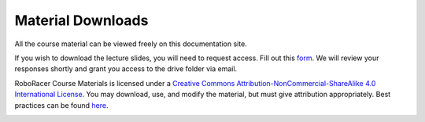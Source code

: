 .. _doc_lecture_intro:


Material Downloads
====================


All the course material can be viewed freely on this documentation site.

If you wish to download the lecture slides, you will need to request access. Fill out this `form <https://forms.gle/4UJigTa36VAMyGheA>`_. We will review your responses shortly and grant you access to the drive folder via email.

RoboRacer Course Materials is licensed under a `Creative Commons Attribution-NonCommercial-ShareAlike 4.0 International License <https://creativecommons.org/licenses/by-nc-sa/4.0/>`_. You may download, use, and modify the material, but must give attribution appropriately. Best practices can be found `here <https://wiki.creativecommons.org/wiki/best_practices_for_attribution>`_.

.. image:: img/by-nc-sa.png
   :align: center
   :width: 250px


